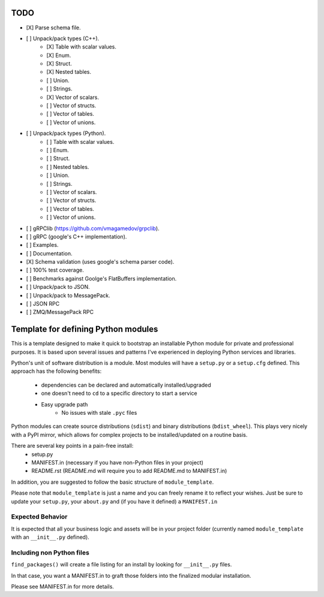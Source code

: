 TODO
-----

- [X] Parse schema file.
- [ ] Unpack/pack types (C++).
   - [X] Table with scalar values.
   - [X] Enum.
   - [X] Struct.
   - [X] Nested tables.
   - [ ] Union.
   - [ ] Strings.
   - [X] Vector of scalars.
   - [ ] Vector of structs.
   - [ ] Vector of tables.
   - [ ] Vector of unions.
- [ ] Unpack/pack types (Python).
   - [ ] Table with scalar values.
   - [ ] Enum.
   - [ ] Struct.
   - [ ] Nested tables.
   - [ ] Union.
   - [ ] Strings.
   - [ ] Vector of scalars.
   - [ ] Vector of structs.
   - [ ] Vector of tables.
   - [ ] Vector of unions.
- [ ] gRPClib (https://github.com/vmagamedov/grpclib).
- [ ] gRPC (google's C++ implementation).
- [ ] Examples.
- [ ] Documentation.
- [X] Schema validation (uses google's schema parser code).
- [ ] 100% test coverage.
- [ ] Benchmarks against Goolge's FlatBuffers implementation.
- [ ] Unpack/pack to JSON.
- [ ] Unpack/pack to MessagePack.
- [ ] JSON RPC
- [ ] ZMQ/MessagePack RPC


Template for defining Python modules
-------------------------------------

This is a template designed to make it quick to bootstrap an installable Python module for private and professional purposes. It is based upon several issues and patterns I've experienced in deploying Python services and libraries.

Python's unit of software distribution is a module. Most modules will have a ``setup.py`` or a ``setup.cfg`` defined. This approach has the following benefits:

    - dependencies can be declared and automatically installed/upgraded
    - one doesn't need to ``cd`` to a specific directory to start a service
    - Easy upgrade path
        + No issues with stale ``.pyc`` files


Python modules can create source distributions (``sdist``) and binary distributions (``bdist_wheel``). This plays very nicely with a PyPI mirror, which allows for complex projects to be installed/updated on a routine basis.

There are several key points in a pain-free install:
    - setup.py
    - MANIFEST.in (necessary if you have non-Python files in your project)
    - README.rst (README.md will require you to add README.md to MANIFEST.in)

In addition, you are suggested to follow the basic structure of ``module_template``.

Please note that ``module_template`` is just a name and you can freely rename it to reflect your
wishes. Just be sure to update your ``setup.py``, your ``about.py`` and (if you have it defined) a ``MANIFEST.in``

--------------------------
Expected Behavior
--------------------------

It is expected that all your business logic and assets will be in your project folder (currently named ``module_template`` with an ``__init__.py`` defined).

----------------------------
Including non Python files
----------------------------

``find_packages()`` will create a file listing for an install by looking for ``__init__.py`` files. 

In that case, you want a MANIFEST.in to graft those folders into the finalized modular installation.

Please see MANIFEST.in for more details.
